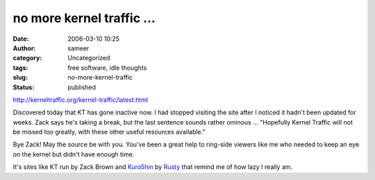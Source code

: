 no more kernel traffic ...
##########################
:date: 2006-03-10 10:25
:author: sameer
:category: Uncategorized
:tags: free software, idle thoughts
:slug: no-more-kernel-traffic
:status: published

http://kerneltraffic.org/kernel-traffic/latest.html

Discovered today that KT has gone inactive now. I had stopped visiting the site after I noticed it hadn't been updated for weeks. Zack says he's taking a break, but the last sentence sounds rather ominous ... "Hopefully Kernel Traffic will not be missed too greatly, with these other useful resources available."

Bye Zack! May the source be with you. You've been a great help to ring-side viewers like me who needed to keep an eye on the kernel but didn't have enough time.

It's sites like KT run by Zack Brown and `Kuro5hin <http://www.kuro5hin.org/?op=special;page=mission>`__ by `Rusty <http://www.kuro5hin.org/?op=special;page=random#rusty>`__ that remind me of how lazy I really am.
